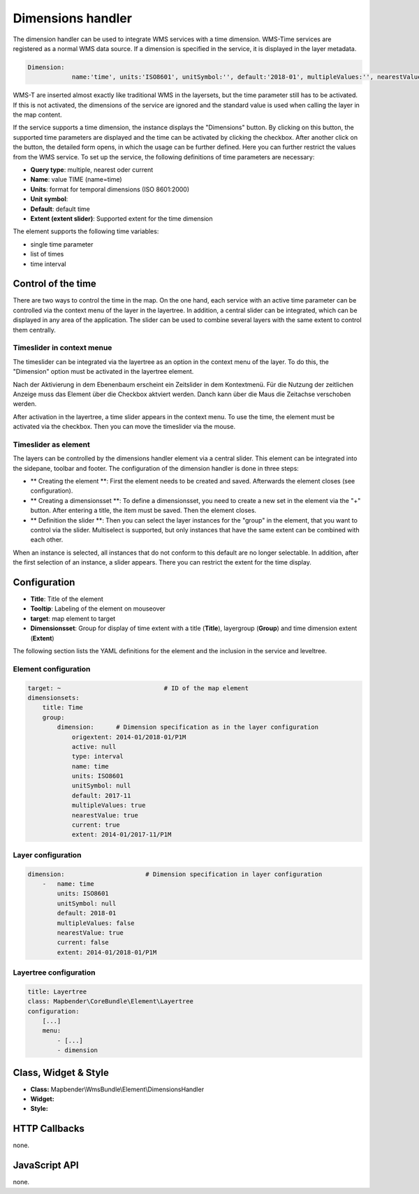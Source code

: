 .. _dimensions_handler:

Dimensions handler
******************

The dimension handler can be used to integrate WMS services with a time dimension. WMS-Time services are registered as a normal WMS data source. If a dimension is specified in the service, it is displayed in the layer metadata.

.. code-block::

    Dimension:
 		name:'time', units:'ISO8601', unitSymbol:'', default:'2018-01', multipleValues:'', nearestValue:'1', current:'', extent:'2014-01/2018-01/P1M'


.. image:: ../../../figures/wmst_source.png
     :scale: 80

WMS-T are inserted almost exactly like traditional WMS in the layersets, but the time parameter still has to be activated. If this is not activated, the dimensions of the service are ignored and the standard value is used when calling the layer in the map content.

If the service supports a time dimension, the instance displays the "Dimensions" button. By clicking on this button, the supported time parameters are displayed and the time can be activated by clicking the checkbox.
After another click on the button, the detailed form opens, in which the usage can be further defined. Here you can further restrict the values ​​from the WMS service. To set up the service, the following definitions of time parameters are necessary:

* **Query type**: multiple, nearest oder current
* **Name**: value TIME (name=time)
* **Units**: format for temporal dimensions (ISO 8601:2000)
* **Unit symbol**:
* **Default**: default time
* **Extent (extent slider)**: Supported extent for the time dimension 


.. image:: ../../../figures/wmst_layer.png
     :scale: 80

The element supports the following time variables:

* single time parameter
* list of times
* time interval

Control of the time
===================

There are two ways to control the time in the map. On the one hand, each service with an active time parameter can be controlled via the context menu of the layer in the layertree. In addition, a central slider can be integrated, which can be displayed in any area of ​​the application. The slider can be used to combine several layers with the same extent to control them centrally.


Timeslider in context menue
---------------------------

The timeslider can be integrated via the layertree as an option in the context menu of the layer. To do this, the "Dimension" option must be activated in the layertree element.

.. image:: ../../../figures/wmst_layertree.png
     :scale: 80

Nach der Aktivierung in dem Ebenenbaum erscheint ein Zeitslider in dem Kontextmenü. Für die Nutzung der zeitlichen Anzeige muss das Element über die Checkbox aktviert werden. Danch kann über die Maus die Zeitachse verschoben werden. 

After activation in the layertree, a time slider appears in the context menu. To use the time, the element must be activated via the checkbox. Then you can move the timeslider via the mouse.

.. image:: ../../../figures/wmst_context_menu.png
     :scale: 80


Timeslider as element
----------------------

The layers can be controlled by the dimensions handler element via a central slider. This element can be integrated into the sidepane, toolbar and footer.
The configuration of the dimension handler is done in three steps:

* ** Creating the element **: First the element needs to be created and saved. Afterwards the element closes (see configuration).
* ** Creating a dimensionsset **: To define a dimensionsset, you need to create a new set in the element via the "+" button. After entering a title, the item must be saved. Then the element closes.
* ** Definition the slider **: Then you can select the layer instances for the "group" in the element, that you want to control via the slider. Multiselect is supported, but only instances that have the same extent can be combined with each other.
When an instance is selected, all instances that do not conform to this default are no longer selectable. In addition, after the first selection of an instance, a slider appears. There you can restrict the extent for the time display.

.. image:: ../../../figures/wmst_element.png
     :scale: 80

Configuration
=============

.. image:: ../../../figures/wmst_configuration.png
     :scale: 80

* **Title**: Title of the element
* **Tooltip**: Labeling of the element on mouseover
* **target**: map element to target
* **Dimensionsset**: Group for display of time extent with a title (**Title**), layergroup (**Group**) and time dimension extent (**Extent**)

The following section lists the YAML definitions for the element and the inclusion in the service and leveltree.

Element configuration
--------------------

.. code-block:: yaml

    target: ~                            # ID of the map element
    dimensionsets:
        title: Time
        group:
            dimension:      # Dimension specification as in the layer configuration
                origextent: 2014-01/2018-01/P1M
                active: null
                type: interval
                name: time
                units: ISO8601
                unitSymbol: null
                default: 2017-11
                multipleValues: true
                nearestValue: true
                current: true
                extent: 2014-01/2017-11/P1M

Layer configuration 
-------------------

.. code-block:: yaml

        dimension:                      # Dimension specification in layer configuration
            -   name: time
                units: ISO8601
                unitSymbol: null
                default: 2018-01
                multipleValues: false
                nearestValue: true
                current: false
                extent: 2014-01/2018-01/P1M

Layertree configuration
-----------------------

.. code-block:: yaml

        title: Layertree
        class: Mapbender\CoreBundle\Element\Layertree
        configuration:
            [...]
            menu:
                - [...]
                - dimension


Class, Widget & Style
=====================

* **Class:** Mapbender\\WmsBundle\\Element\\DimensionsHandler
* **Widget:** 
* **Style:** 

HTTP Callbacks
==============

none.


JavaScript API
==============

none.
